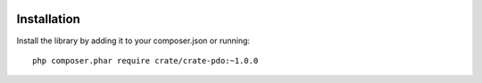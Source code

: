 .. image:: https://cdn.crate.io/web/1.0.0/img/logo-solid.png
    :width: 155px
    :height: 45px
    :alt: Crate
    :target: https://crate.io

.. image:: https://travis-ci.org/Ocramius/crate-pdo.svg?branch=master
    :target: https://travis-ci.org/Ocramius/crate-pdo
    :alt: Build status

.. image:: https://scrutinizer-ci.com/g/Ocramius/crate-pdo/badges/coverage.png?b=master
    :target: https://scrutinizer-ci.com/g/Ocramius/crate-pdo/?branch=master
    :alt: Coverage

.. image:: https://scrutinizer-ci.com/g/Ocramius/crate-pdo/badges/quality-score.png?b=master
    :target: https://scrutinizer-ci.com/g/Ocramius/crate-pdo/?branch=master
    :alt: Quality


Installation
============

Install the library by adding it to your composer.json or running::

    php composer.phar require crate/crate-pdo:~1.0.0
